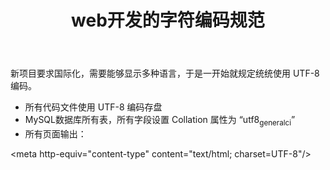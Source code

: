 #+TITLE: web开发的字符编码规范

新项目要求国际化，需要能够显示多种语言，于是一开始就规定统统使用 UTF-8 编码。

- 所有代码文件使用 UTF-8 编码存盘
- MySQL数据库所有表，所有字段设置 Collation 属性为 “utf8_general_ci”
- 所有页面输出：
<meta http-equiv="content-type" content="text/html; charset=UTF-8"/>

